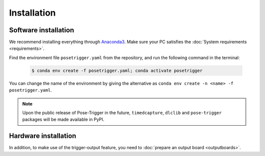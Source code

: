 Installation
=============

Software installation
----------------------

We recommend installing everything through `Anaconda3`_. Make sure your PC satisfies the :doc:`System requirements <requirements>`.

Find the environment file ``posetrigger.yaml`` from the repository, and run the following command in the terminal:

   .. code-block:: Bash

       $ conda env create -f posetrigger.yaml; conda activate posetrigger

You can change the name of the environment by giving the alternative as ``conda env create -n <name> -f posetrigger.yaml``.

.. note::
    Upon the public release of Pose-Trigger in the future, ``timedcapture``, ``dlclib`` and ``pose-trigger`` packages will be made available in PyPI.

Hardware installation
----------------------

In addition, to make use of the trigger-output feature, you need to :doc:`prepare an output board <outputboards>`.

.. _Anaconda3: https://www.anaconda.com/
